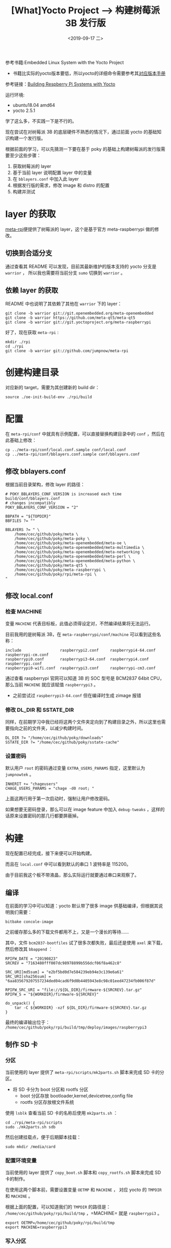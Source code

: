 #+TITLE: [What]Yocto Project --> 构建树莓派 3B 发行版
#+DATE: <2019-09-17 二> 
#+TAGS: yocto
#+LAYOUT: post 
#+CATEGORIES: linux, make, yocto
#+NAME: <yocto_build_raspberry_linux.org>
#+OPTIONS: ^:nil
#+OPTIONS: ^:{}

参考书籍:Embedded Linux System with the Yocto Project
- 书籍比实际的yocto版本要低，所以yocto的详细命令需要参考其[[https://www.yoctoproject.org/docs/][对应版本手册]]
  
参考链接：[[https://jumpnowtek.com/rpi/Raspberry-Pi-Systems-with-Yocto.html][Building Respberry Pi Systems with Yocto]]

运行环境:
- ubuntu18.04 amd64
- yocto 2.5.1

学了这么多，不实践一下是不行的。

现在尝试在对树莓派 3B 的底层硬件不熟悉的情况下，通过前面 yocto 的基础知识构建一个发行版。

根据前面的学习，可以先猜测一下要在基于 poky 的基础上构建树莓派的发行版需要至少这些步骤：
1. 获取树莓派的 layer
2. 基于当前 layer 说明配置 layer 中的变量
3. 在 =bblayers.conf= 中加入此 layer
4. 根据发行版的需求，修改 image 和 distro 的配置
5. 构建并测试
#+BEGIN_HTML
<!--more-->
#+END_HTML
* layer 的获取
[[https://github.com/jumpnow/meta-rpi][meta-rpi]]便提供了树莓派的 layer，这个是基于官方 meta-raspberrypi 做的修改。

** 切换到合适分支
通过查看其 README 可以发现，目前其最新维护的版本支持的 yocto 分支是 =warrior= ，
所以我也需要将当前分支 =sumo= 切换到 =warrior= 。
** 依赖 layer 的获取
README 中也说明了其依赖了其他在 =warrior= 下的 layer：
#+BEGIN_EXAMPLE
  git clone -b warrior git://git.openembedded.org/meta-openembedded
  git clone -b warrior https://github.com/meta-qt5/meta-qt5
  git clone -b warrior git://git.yoctoproject.org/meta-raspberrypi
#+END_EXAMPLE

好了，现在获取 =meta-rpi= :
#+BEGIN_EXAMPLE
   mkdir ./rpi
   cd ./rpi
   git clone -b warrior git://github.com/jumpnow/meta-rpi
#+END_EXAMPLE
* 创建构建目录
对应新的 target，需要为其创建新的 build dir：
#+BEGIN_EXAMPLE
  source ./oe-init-build-env ./rpi/build
#+END_EXAMPLE
* 配置
在 =meta-rpi/conf= 中就具有示例配置，可以直接替换构建目录中的 =conf= ，然后在此基础上修改：
#+BEGIN_EXAMPLE
  cp ../meta-rpi/conf/local.conf.sample conf/local.conf
  cp ../meta-rpi/conf/bblayers.conf.sample conf/bblayers.conf
#+END_EXAMPLE
** 修改 bblayers.conf
根据当前目录架构，修改 layer 的路径：
#+BEGIN_EXAMPLE
  # POKY_BBLAYERS_CONF_VERSION is increased each time build/conf/bblayers.conf
  # changes incompatibly
  POKY_BBLAYERS_CONF_VERSION = "2"

  BBPATH = "${TOPDIR}"
  BBFILES ?= ""

  BBLAYERS ?= " \
      /home/cec/github/poky/meta \
      /home/cec/github/poky/meta-poky \
      /home/cec/github/poky/meta-openembedded/meta-oe \
      /home/cec/github/poky/meta-openembedded/meta-multimedia \
      /home/cec/github/poky/meta-openembedded/meta-networking \
      /home/cec/github/poky/meta-openembedded/meta-perl \
      /home/cec/github/poky/meta-openembedded/meta-python \
      /home/cec/github/poky/meta-qt5 \
      /home/cec/github/poky/meta-raspberrypi \
      /home/cec/github/poky/rpi/meta-rpi \
  "
#+END_EXAMPLE
** 修改 local.conf
*** 检查 MACHINE
变量 =MACHINE= 代表目标板，此值必须得设定对，不然编译结果将无法运行。

目前我用的是树莓派 3B，在 =meta-raspberrypi/conf/machine= 可以看到这些名称：
#+BEGIN_EXAMPLE
  include                 raspberrypi2.conf     raspberrypi4-64.conf  raspberrypi-cm.conf
  raspberrypi0.conf       raspberrypi3-64.conf  raspberrypi4.conf     raspberrypi.conf
  raspberrypi0-wifi.conf  raspberrypi3.conf     raspberrypi-cm3.conf
#+END_EXAMPLE
通过查看 raspberrypi 官网可以知道 3B 的 SOC 型号是 BCM2837 64bit CPU，那么当前 =MACHINE= 就应该赋值 =raspberrypi3= 。
- 之前尝试过 =raspberrypi3-64.conf= 但在编译时生成 zimage 报错
*** 修改 DL_DIR 和 SSTATE_DIR
同样，在前期学习中我已经将这两个文件夹定向到了构建目录之外，所以这里也需要指向之前的文件夹，以减少构建时间。
#+BEGIN_EXAMPLE
  DL_DIR ?= "/home/cec/github/poky/downloads"
  SSTATE_DIR ?= "/home/cec/github/poky/sstate-cache"
#+END_EXAMPLE
*** 设置密码
默认用户 =root= 的密码通过变量 =EXTRA_USERS_PARAMS= 指定，这里默认为 =jumpnowtek= 。
#+BEGIN_EXAMPLE
  INHERIT += "chageusers"
  CHAGE_USERS_PARAMS = "chage -d0 root; "
#+END_EXAMPLE
上面这两行用于第一次启动时，强制让用户修改密码。

如果想要无密码登录，那么可以在 image feature 中加入 =debug-tweaks= ，这样的话原来设置密码的那几行都要屏蔽掉。
* 构建
现在配置已经完成，接下来便可以开始构建。

而且在 =local.conf= 中可以看到默认的串口 1 波特率是 115200。

由于目前我这个板不带液晶，那么实际运行就要通过串口来观察了。
** 编译
在前面的学习中可以知道：yocto 默认带了很多 image 供基础编译，但根据其说明我们需要：
#+BEGIN_EXAMPLE
  bitbake concole-image
#+END_EXAMPLE
之前缓存那么多的下载文件都用不上，又是一个漫长的等待……

其中，文件 =bcm2837-bootfiles= 试了很多次都失败，最后还是使用 =axel= 来下载，然后修改其 =bbappend= ：
#+BEGIN_EXAMPLE
  RPIFW_DATE = "20190823"
  SRCREV = "7163480fff007dc98978899b556dcf06f8a462c8"

  SRC_URI[md5sum] = "e2bf5bd0d7e584239eb94e3c139e6a61"
  SRC_URI[sha256sum] = "6aa835679207557234ded04cad6f9d0b4405943e8c98c01eed47234fb006f87d"

  RPIFW_SRC_URI = "file://${DL_DIR}/firmware-${SRCREV}.tar.gz"
  RPIFW_S = "${WORKDIR}/firmware-${SRCREV}"

  do_unpack() {
      tar -C ${WORKDIR} -xzf ${DL_DIR}/firmware-${SRCREV}.tar.gz
  }
#+END_EXAMPLE

最终的编译输出位于： =/home/cec/github/poky/rpi/build/tmp/deploy/images/raspberrypi3=
** 制作 SD 卡
*** 分区
当前使用的 layer 提供了 =meta-rpi/scripts/mk2parts.sh= 脚本来完成 SD 卡的分区。
- 将 SD 卡分为 boot 分区和 rootfs 分区
  + boot 分区存放 bootloader,kernel,devicetree,config file   
  + rootfs 分区存放根文件系统
    
使用 =lsblk= 查看当前 SD 卡的名称后使用 =mk2parts.sh= ：
#+BEGIN_EXAMPLE
  cd ./rpi/meta-rpi/scripts
  sudo ./mk2parts.sh sdb
#+END_EXAMPLE
然后创建挂载点，便于后期脚本挂载：
#+BEGIN_EXAMPLE
  sudo mkdir /media/card
#+END_EXAMPLE
*** 配置环境变量
当前使用的 layer 提供了 =copy_boot.sh= 脚本和 =copy_rootfs.sh= 脚本来完成 SD 卡的制作。

在使用这两个脚本前，需要设置变量 =OETMP= 和 =MACHINE= ，
对应 yocto 的 =TMPDIR= 和 =MACHINE= 。

根据上面的配置，可以知道我们的 =TMPDIR= 的路径是： =/home/cec/github/poky/rpi/build/tmp= ，=MACHINE= 就是 =raspberrypi3= 。
#+BEGIN_EXAMPLE
  export OETMP=/home/cec/github/poky/rpi/build/tmp
  export MACHINE=raspberrypi3
#+END_EXAMPLE
*** 写入分区
先写入 boot 分区：
#+BEGIN_EXAMPLE
  ./copy_boot.sh sdb
#+END_EXAMPLE
可以看到 boot 分区有这些内容：
#+BEGIN_EXAMPLE
  bcm2709-rpi-2-b.dtb               bootcode.bin  fixup4db.dat  fixup_x.dat   start4x.elf   zImage
  bcm2710-rpi-3-b.dtb               cmdline.txt   fixup4x.dat   overlays      start_cd.elf
  bcm2710-rpi-3-b-plus.dtb          config.txt    fixup_cd.dat  start4cd.elf  start_db.elf
  bcm2710-rpi-cm3.dtb               fixup4cd.dat  fixup.dat     start4db.elf  start.elf
  bcm2835-bootfiles-20190823.stamp  fixup4.dat    fixup_db.dat  start4.elf    start_x.elf
#+END_EXAMPLE

再写入 rootfs 分区：
#+BEGIN_EXAMPLE
  ./copy_rootfs.sh sdc console
#+END_EXAMPLE
可以看到 rootfs 分区就已经是一个完整的根文件系统了。

* 启动
插入 SD 卡，接上串口即可启动，输入用户名 =root= 即可登录系统。
